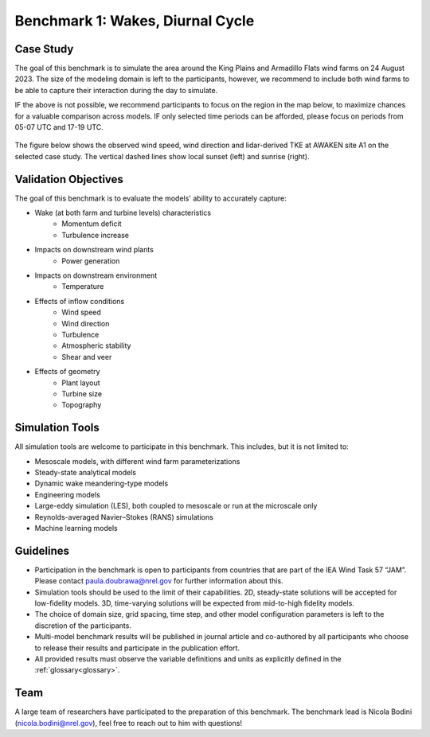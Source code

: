 .. _benchmark_1_farmwake:


.. raw:: html

    <style> .red {color:red} </style>

.. role:: red


.. raw:: html

    <style> .blue {color:blue} </style>

.. role:: blue


Benchmark 1: Wakes, Diurnal Cycle
================================

Case Study
----------------------

The goal of this benchmark is to simulate the area around the King Plains and Armadillo Flats wind farms on 24 August 2023. The size of the modeling domain is left to the participants, however, we recommend to include both wind farms to be able to capture their interaction during the day to simulate.

IF the above is not possible, we recommend participants to focus on the region in the map below, to maximize chances for a valuable comparison across models.
IF only selected time periods can be afforded, please focus on periods from 05-07 UTC and 17-19 UTC.

.. figure:: images/limited_domain.png

The figure below shows the observed wind speed, wind direction and lidar-derived TKE at AWAKEN site A1 on the selected case study. The vertical dashed lines show local sunset (left) and sunrise (right).

.. figure:: images/a1_lidar.jpg


Validation Objectives
---------------------

The goal of this benchmark is to evaluate the models' ability to accurately capture:

- Wake (at both farm and turbine levels) characteristics
    - Momentum deficit
    - Turbulence increase

- Impacts on downstream wind plants
    - Power generation

- Impacts on downstream environment
    - Temperature

- Effects of inflow conditions
    - Wind speed
    - Wind direction
    - Turbulence
    - Atmospheric stability
    - Shear and veer

- Effects of geometry
    - Plant layout
    - Turbine size
    - Topography


Simulation Tools
----------------

All simulation tools are welcome to participate in this benchmark. This includes, but it is not limited to:

- Mesoscale models, with different wind farm parameterizations
- Steady-state analytical models
- Dynamic wake meandering-type models
- Engineering models
- Large-eddy simulation (LES), both coupled to mesoscale or run at the microscale only
- Reynolds-averaged Navier–Stokes (RANS) simulations
- Machine learning models

Guidelines
-----------------------

- Participation in the benchmark is open to participants from countries that are part of the IEA Wind Task 57 “JAM”. Please contact paula.doubrawa@nrel.gov for further information about this.
- Simulation tools should be used to the limit of their capabilities. 2D, steady-state solutions will be accepted for low-fidelity models. 3D, time-varying solutions will be expected from mid-to-high fidelity models.
- The choice of domain size, grid spacing, time step, and other model configuration parameters is left to the discretion of the participants.
- Multi-model benchmark results will be published in journal article and co-authored by all participants who choose to release their results and participate in the publication effort.
- All provided results must observe the variable definitions and units as explicitly defined in the :ref:`glossary<glossary>`.


Team
----

A large team of researchers have participated to the preparation of this benchmark. The benchmark lead is Nicola Bodini (nicola.bodini@nrel.gov), feel free to reach out to him with questions!




